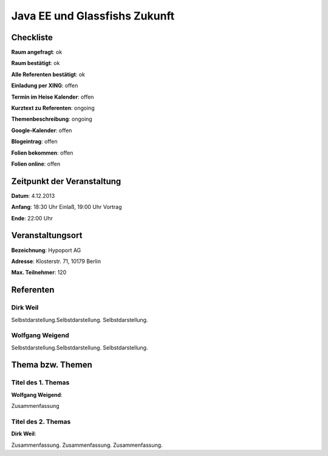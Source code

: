 Java EE und Glassfishs Zukunft
=================

Checkliste
----------

**Raum angefragt**: ok

**Raum bestätigt**: ok

**Alle Referenten bestätigt**: ok

**Einladung per XING**: offen

**Termin im Heise Kalender**: offen

**Kurztext zu Referenten**: ongoing

**Themenbeschreibung**: ongoing

**Google-Kalender**: offen

**Blogeintrag**: offen

**Folien bekommen**: offen

**Folien online**: offen

Zeitpunkt der Veranstaltung
---------------------------

**Datum**: 4.12.2013

**Anfang**: 18:30 Uhr Einlaß, 19:00 Uhr Vortrag

**Ende**: 22:00 Uhr

Veranstaltungsort
-----------------

**Bezeichnung**: Hypoport AG

**Adresse**: Klosterstr. 71, 10179 Berlin

**Max. Teilnehmer**: 120

Referenten
----------

Dirk Weil
~~~~~~
Selbstdarstellung.Selbstdarstellung. Selbstdarstellung.

Wolfgang Weigend
~~~~~~~
Selbstdarstellung.Selbstdarstellung. Selbstdarstellung.

Thema bzw. Themen
-----------------

Titel des 1. Themas
~~~~~~~~~~~~~~~~~~~
**Wolfgang Weigend**:

Zusammenfassung

Titel des 2. Themas
~~~~~~~~~~~~~~~~~~~
**Dirk Weil**:

Zusammenfassung. Zusammenfassung. Zusammenfassung.